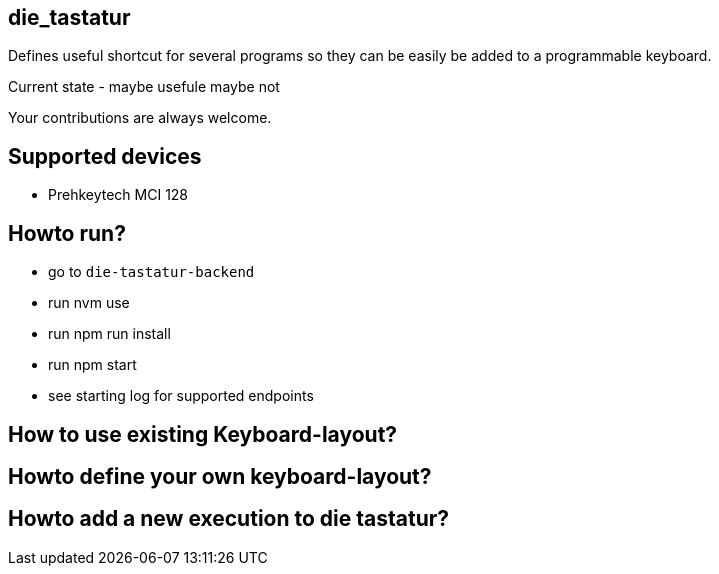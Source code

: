 == die_tastatur

Defines useful shortcut for several programs so they can be easily be added to a programmable keyboard.

Current state - maybe usefule maybe not

Your contributions are always welcome.

== Supported devices

* Prehkeytech MCI 128

== Howto run?

* go to `die-tastatur-backend`
* run nvm use
* run npm run install
* run npm start
* see starting log for supported endpoints

== How to use existing Keyboard-layout?

== Howto define your own keyboard-layout?

== Howto add a new execution to die tastatur?
